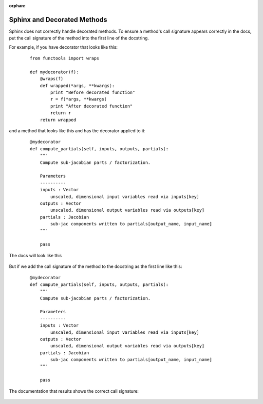 :orphan:

.. _`sphinx_decorators`:

Sphinx and Decorated Methods
----------------------------

Sphinx does not correctly handle decorated methods. To ensure a method's
call signature appears correctly in the docs, put the call signature of the method
into the first line of the docstring.

For example, if you have decorator that looks like this:

   ::

    from functools import wraps

    def mydecorator(f):
        @wraps(f)
        def wrapped(*args, **kwargs):
            print "Before decorated function"
            r = f(*args, **kwargs)
            print "After decorated function"
            return r
        return wrapped

and a method that looks like this and has the decorator applied to it:

   ::

    @mydecorator
    def compute_partials(self, inputs, outputs, partials):
        """
        Compute sub-jacobian parts / factorization.

        Parameters
        ----------
        inputs : Vector
            unscaled, dimensional input variables read via inputs[key]
        outputs : Vector
            unscaled, dimensional output variables read via outputs[key]
        partials : Jacobian
            sub-jac components written to partials[output_name, input_name]
        """

        pass

The docs will look like this

.. figure:: images/decorated_method_incorrect_docs.png
   :alt: The Sphinx generated documentation for a method that is decorated but nothing fixing
        the problem in the docstring.


But if we add the call signature of the method to the docstring as the first line like this:

   ::

    @mydecorator
    def compute_partials(self, inputs, outputs, partials):
        """
        Compute sub-jacobian parts / factorization.

        Parameters
        ----------
        inputs : Vector
            unscaled, dimensional input variables read via inputs[key]
        outputs : Vector
            unscaled, dimensional output variables read via outputs[key]
        partials : Jacobian
            sub-jac components written to partials[output_name, input_name]
        """

        pass


The documentation that results shows the correct call signature:


.. figure:: images/decorated_method_correct_docs.png
   :alt: The Sphinx generated documentation for a method that is decorated and has the correct c
         all string in the docstring.
